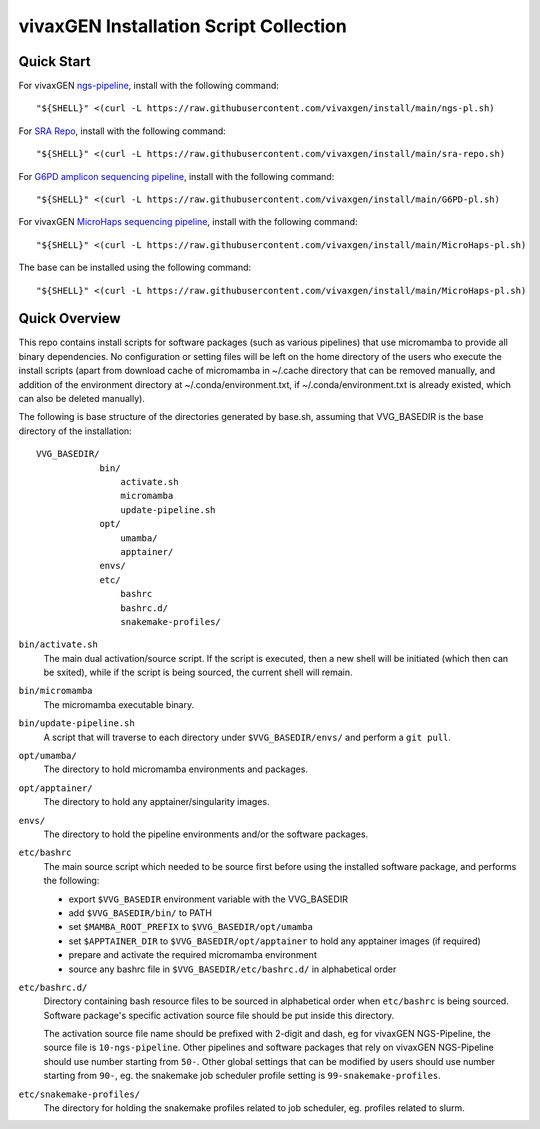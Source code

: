 vivaxGEN Installation Script Collection
=======================================

Quick Start
-----------

For vivaxGEN `ngs-pipeline <https://github.com/vivaxgen/ngs-pipeline>`_,
install with the following command::

    "${SHELL}" <(curl -L https://raw.githubusercontent.com/vivaxgen/install/main/ngs-pl.sh)

For `SRA Repo <https://github.com/vivaxgen/sra-repo>`_, install with the
following command::

    "${SHELL}" <(curl -L https://raw.githubusercontent.com/vivaxgen/install/main/sra-repo.sh)

For `G6PD amplicon sequencing pipeline <https://github.com/vivaxgen/G6PD_MinION>`_,
install with the following command::

    "${SHELL}" <(curl -L https://raw.githubusercontent.com/vivaxgen/install/main/G6PD-pl.sh)

For vivaxGEN `MicroHaps sequencing pipeline <https://github.com/vivaxgen/MicroHaps>`_,
install with the following command::

    "${SHELL}" <(curl -L https://raw.githubusercontent.com/vivaxgen/install/main/MicroHaps-pl.sh)

The base can be installed using the following command::

    "${SHELL}" <(curl -L https://raw.githubusercontent.com/vivaxgen/install/main/MicroHaps-pl.sh)


Quick Overview
--------------

This repo contains install scripts for software packages (such as various
pipelines) that use micromamba to provide all binary dependencies.
No configuration or setting files will be left on the home directory of the
users who execute the install scripts (apart from download cache of micromamba
in ~/.cache directory that can be removed manually, and addition of the
environment directory at ~/.conda/environment.txt, if ~/.conda/environment.txt
is already existed, which can also be deleted manually).

The following is base structure of the directories generated by base.sh,
assuming that VVG_BASEDIR is the base directory of the installation::

    VVG_BASEDIR/
                bin/
                    activate.sh
                    micromamba
                    update-pipeline.sh
                opt/
                    umamba/
                    apptainer/
                envs/
                etc/
                    bashrc
                    bashrc.d/
                    snakemake-profiles/

``bin/activate.sh``
  The main dual activation/source script. If the script is executed, then a
  new shell will be initiated (which then can be sxited), while if the script
  is being sourced, the current shell will remain.

``bin/micromamba``
  The micromamba executable binary.

``bin/update-pipeline.sh``
  A script that will traverse to each directory under ``$VVG_BASEDIR/envs/``
  and perform a ``git pull``.

``opt/umamba/``
  The directory to hold micromamba environments and packages.

``opt/apptainer/``
  The directory to hold any apptainer/singularity images.

``envs/``
  The directory to hold the pipeline environments and/or the software packages.

``etc/bashrc``
  The main source script which needed to be source first before using the
  installed software package, and performs the following:

  - export ``$VVG_BASEDIR`` environment variable with the VVG_BASEDIR

  - add ``$VVG_BASEDIR/bin/`` to PATH

  - set ``$MAMBA_ROOT_PREFIX`` to ``$VVG_BASEDIR/opt/umamba``

  - set ``$APPTAINER_DIR`` to ``$VVG_BASEDIR/opt/apptainer`` to hold any apptainer
    images (if required)

  - prepare and activate the required micromamba environment

  - source any bashrc file in ``$VVG_BASEDIR/etc/bashrc.d/`` in alphabetical order

``etc/bashrc.d/``
  Directory containing bash resource files to be sourced in alphabetical order
  when ``etc/bashrc`` is being sourced.
  Software package's specific activation source file should be put inside this
  directory.

  The activation source file name should be prefixed with 2-digit and dash, eg
  for vivaxGEN NGS-Pipeline, the source file is ``10-ngs-pipeline``.
  Other pipelines and software packages that rely on vivaxGEN NGS-Pipeline
  should use number starting from ``50-``.
  Other global settings that can be modified by users should use number
  starting from ``90-``, eg. the snakemake job scheduler profile setting is
  ``99-snakemake-profiles``.

``etc/snakemake-profiles/``
  The directory for holding the snakemake profiles related to job scheduler,
  eg. profiles related to slurm.

